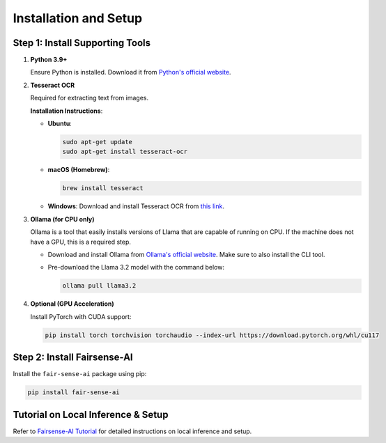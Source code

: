Installation and Setup
======================

Step 1: Install Supporting Tools
--------------------------------

1. **Python 3.9+**

   Ensure Python is installed. Download it from `Python's official website <https://www.python.org/downloads/>`_.

2. **Tesseract OCR**

   Required for extracting text from images.

   **Installation Instructions**:

   - **Ubuntu**:

     .. code-block:: bash

        sudo apt-get update
        sudo apt-get install tesseract-ocr

   - **macOS (Homebrew)**:

     .. code-block:: bash

        brew install tesseract

   - **Windows**:  
     Download and install Tesseract OCR from `this link <https://github.com/UB-Mannheim/tesseract/wiki>`_.

3. **Ollama (for CPU only)**

   Ollama is a tool that easily installs versions of Llama that are capable of running on CPU. If the machine does not have a GPU, this is a required step.

   - Download and install Ollama from `Ollama's official website <https://ollama.com/download>`_. Make sure to also install the CLI tool.

   - Pre-download the Llama 3.2 model with the command below:

     .. code-block:: shell

        ollama pull llama3.2

4. **Optional (GPU Acceleration)**

   Install PyTorch with CUDA support:

   .. code-block:: bash

      pip install torch torchvision torchaudio --index-url https://download.pytorch.org/whl/cu117

Step 2: Install Fairsense-AI
----------------------------

Install the ``fair-sense-ai`` package using pip:

.. code-block:: bash

   pip install fair-sense-ai

Tutorial on Local Inference & Setup
-----------------------------------

Refer to `Fairsense-AI Tutorial <_static/attachment/Fairense-AI_Tutorial.pdf>`_ for detailed instructions on local inference and setup.